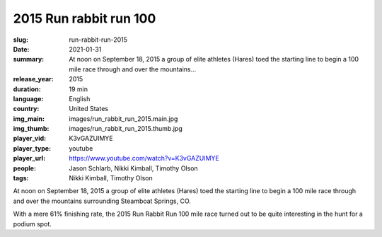 2015 Run rabbit run 100
#######################

:slug: run-rabbit-run-2015
:date: 2021-01-31
:summary: At noon on September 18, 2015 a group of elite athletes (Hares) toed the starting line to begin a 100 mile race through and over the mountains...
:release_year: 2015
:duration: 19 min
:language: English
:country: United States
:img_main: images/run_rabbit_run_2015.main.jpg
:img_thumb: images/run_rabbit_run_2015.thumb.jpg
:player_vid: K3vGAZUIMYE
:player_type: youtube
:player_url: https://www.youtube.com/watch?v=K3vGAZUIMYE
:people: Jason Schlarb, Nikki Kimball, Timothy Olson
:tags: Nikki Kimball, Timothy Olson

At noon on September 18, 2015 a group of elite athletes (Hares) toed the starting line to begin a 100 mile race through and over the mountains surrounding Steamboat Springs, CO. 

With a mere 61% finishing rate, the 2015 Run Rabbit Run 100 mile race turned out to be quite interesting in the hunt for a podium spot.
